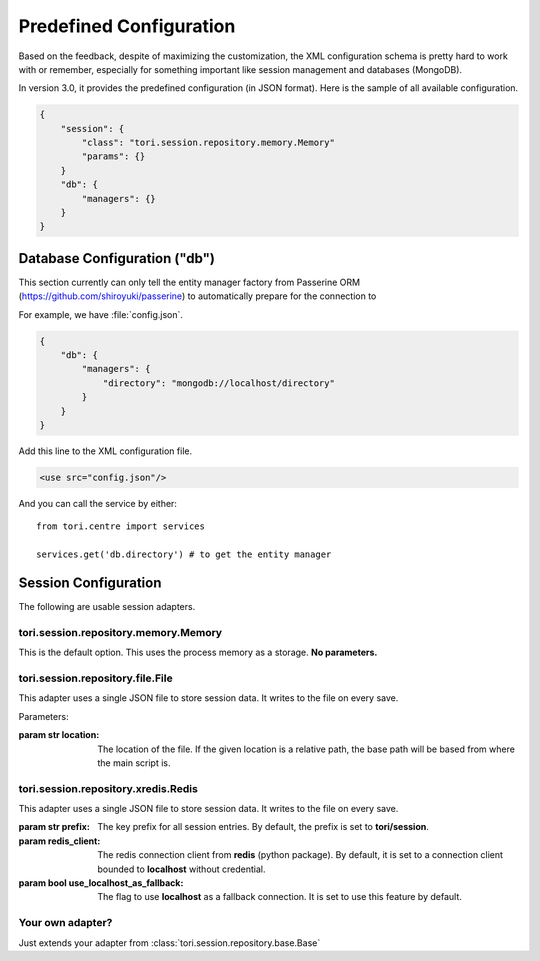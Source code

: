 Predefined Configuration
########################

.. versionadded:: 3.0

Based on the feedback, despite of maximizing the customization, the XML
configuration schema is pretty hard to work with or remember, especially
for something important like session management and databases (MongoDB).

In version 3.0, it provides the predefined configuration (in JSON format).
Here is the sample of all available configuration.

.. code-block:: javascript

    {
        "session": {
            "class": "tori.session.repository.memory.Memory"
            "params": {}
        }
        "db": {
            "managers": {}
        }
    }

Database Configuration ("db")
=============================

This section currently can only tell the entity manager factory from
Passerine ORM (https://github.com/shiroyuki/passerine) to automatically
prepare for the connection to

For example, we have :file:`config.json`.

.. code-block:: javascript

    {
        "db": {
            "managers": {
                "directory": "mongodb://localhost/directory"
            }
        }
    }

Add this line to the XML configuration file.

.. code-block:: xml

    <use src="config.json"/>

And you can call the service by either::

    from tori.centre import services

    services.get('db.directory') # to get the entity manager

Session Configuration
=====================

The following are usable session adapters.

tori.session.repository.memory.Memory
-------------------------------------

This is the default option. This uses the process memory as a storage. **No parameters.**

tori.session.repository.file.File
---------------------------------

This adapter uses a single JSON file to store session data. It writes to the file on every save.

Parameters:

:param str location: The location of the file. If the given location is a
                     relative path, the base path will be based from where the
                     main script is.

tori.session.repository.xredis.Redis
------------------------------------

This adapter uses a single JSON file to store session data. It writes to the file on every save.

:param str prefix:  The key prefix for all session entries. By default, the
                    prefix is set to **tori/session**.
:param redis_client: The redis connection client from **redis** (python package).
                     By default, it is set to a connection client bounded to
                     **localhost** without credential.
:param bool use_localhost_as_fallback: The flag to use **localhost** as a
                    fallback connection. It is set to use this feature by default.

Your own adapter?
-----------------

Just extends your adapter from :class:`tori.session.repository.base.Base`